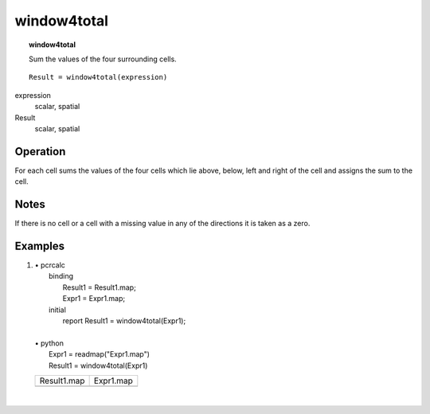 ﻿.. _window4total:

************
window4total
************
.. index::
   single: window4total
.. topic:: window4total

    Sum the values of the four surrounding cells.

::

   Result = window4total(expression)

expression
  scalar, spatial

Result
  scalar, spatial

Operation
=========
For each cell sums the values of the four cells which lie above, below, left and right of the cell and assigns the sum to the cell. 

Notes
=====
If there is no cell or a cell with a missing value in any of the directions it is taken as a zero.

Examples
========

#. 
   | • pcrcalc
   |   binding
   |    Result1 = Result1.map;
   |    Expr1 = Expr1.map;
   |   initial
   |    report Result1 = window4total(Expr1);
   |   
   | • python
   |   Expr1 = readmap("Expr1.map")
   |   Result1 = window4total(Expr1)

   ================================================ =====================================
   Result1.map                                      Expr1.map                            
   .. image::  ../examples/window4total_Result1.png .. image::  ../examples/max_Expr1.png
   ================================================ =====================================

   | 

